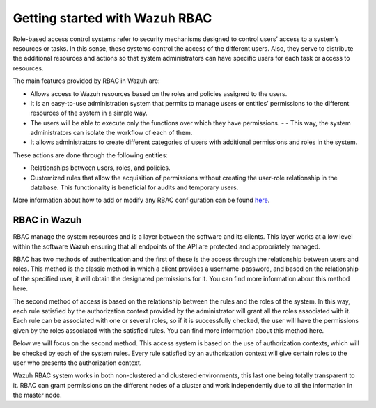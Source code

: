.. Copyright (C) 2021 Wazuh, Inc.

.. meta::
  :description: This section of the Wazuh documentation explains what a role-based access control system is and how you can use it with Wazuh. 
  
.. _wazuh-rbac:

Getting started with Wazuh RBAC
===============================

Role-based access control systems refer to security mechanisms designed to control users’ access to a system’s resources or tasks. In this sense, these systems control the access of the different users. Also, they serve to distribute the additional resources and actions so that system administrators can have specific users for each task or access to resources.

The main features provided by RBAC in Wazuh are:

- Allows access to Wazuh resources based on the roles and policies assigned to the users.
- It is an easy-to-use administration system that permits to manage users or entities’ permissions to the different resources of the system in a simple way.
- The users will be able to execute only the functions over which they have permissions. - - This way, the system administrators can isolate the workflow of each of them.
- It allows administrators to create different categories of users with additional permissions and roles in the system.

These actions are done through the following entities:

- Relationships between users, roles, and policies.
- Customized rules that allow the acquisition of permissions without creating the user-role relationship in the database. This functionality is beneficial for audits and temporary users.
  
More information about how to add or modify any RBAC configuration can be found `here <https://documentation.wazuh.com/current/user-manual/api/rbac/configuration.html>`_.


RBAC in Wazuh
-------------

RBAC manage the system resources and is a layer between the software and its clients. This layer works at a low level within the software Wazuh ensuring that all endpoints of the API are protected and appropriately managed.

RBAC has two methods of authentication and the first of these is the access through the relationship between users and roles. This method is the classic method in which a client provides a username-password, and based on the relationship of the specified user, it will obtain the designated permissions for it. You can find more information about this method here. 

.. thumbnail:: ../../images/kibana-app/rbac_scheme.png
    :title: Keys
    :align: left
    :width: 100%

The second method of access is based on the relationship between the rules and the roles of the system. In this way, each rule satisfied by the authorization context provided by the administrator will grant all the roles associated with it. Each rule can be associated with one or several roles, so if it is successfully checked, the user will have the permissions given by the roles associated with the satisfied rules. You can find more information about this method here. 

.. thumbnail:: ../../images/kibana-app/rbac_scheme2.png
    :title: Keys
    :align: left
    :width: 100%    

Below we will focus on the second method. This access system is based on the use of authorization contexts, which will be checked by each of the system rules. Every rule satisfied by an authorization context will give certain roles to the user who presents the authorization context.

Wazuh RBAC system works in both non-clustered and clustered environments, this last one being totally transparent to it. RBAC can grant permissions on the different nodes of a cluster and work independently due to all the information in the master node.

